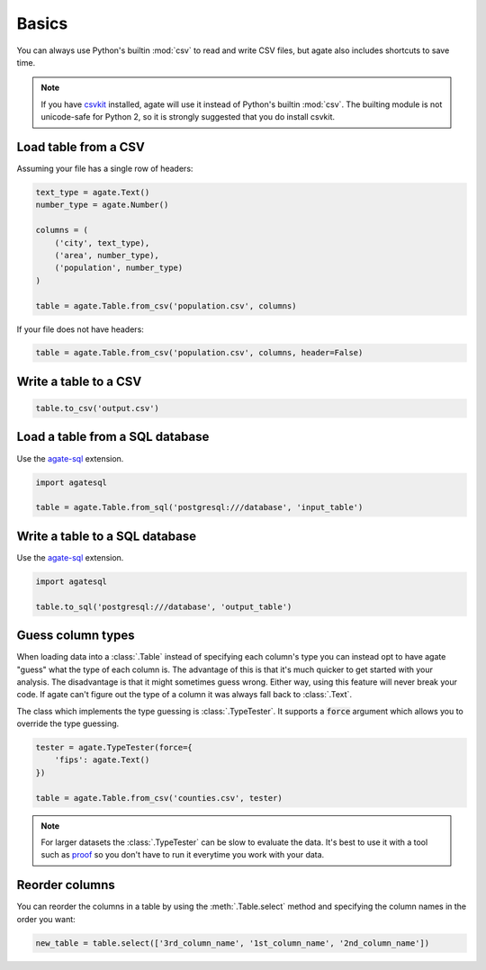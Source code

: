 ======
Basics
======

You can always use Python's builtin :mod:`csv` to read and write CSV files, but agate also includes shortcuts to save time.

.. note::

    If you have `csvkit <http://csvkit.rtfd.org/>`_ installed, agate will use it instead of Python's builtin :mod:`csv`. The builting module is not unicode-safe for Python 2, so it is strongly suggested that you do install csvkit.

Load table from a CSV
=====================

Assuming your file has a single row of headers:

.. code-block:: python

    text_type = agate.Text()
    number_type = agate.Number()

    columns = (
        ('city', text_type),
        ('area', number_type),
        ('population', number_type)
    )

    table = agate.Table.from_csv('population.csv', columns)

If your file does not have headers:

.. code-block:: python

    table = agate.Table.from_csv('population.csv', columns, header=False)

Write a table to a CSV
======================

.. code-block:: python

    table.to_csv('output.csv')

.. _load_a_table_from_a_sql_database:

Load a table from a SQL database
================================

Use the `agate-sql <http://agate-sql.readthedocs.org/>`_ extension.

.. code-block:: python

    import agatesql

    table = agate.Table.from_sql('postgresql:///database', 'input_table')

Write a table to a SQL database
===============================

Use the `agate-sql <http://agate-sql.readthedocs.org/>`_ extension.

.. code-block:: python

    import agatesql

    table.to_sql('postgresql:///database', 'output_table')

Guess column types
==================

When loading data into a :class:`.Table` instead of specifying each column's type you can instead opt to have agate "guess" what the type of each column is. The advantage of this is that it's much quicker to get started with your analysis. The disadvantage is that it might sometimes guess wrong. Either way, using this feature will never break your code. If agate can't figure out the type of a column it was always fall back to :class:`.Text`.

The class which implements the type guessing is :class:`.TypeTester`. It supports a :code:`force` argument which allows you to override the type guessing.

.. code-block:: python

    tester = agate.TypeTester(force={
        'fips': agate.Text()
    })

    table = agate.Table.from_csv('counties.csv', tester)

.. note::

    For larger datasets the :class:`.TypeTester` can be slow to evaluate the data. It's best to use it with a tool such as `proof <http://proof.readthedocs.org/en/latest/>`_ so you don't have to run it everytime you work with your data.

Reorder columns
===============

You can reorder the columns in a table by using the :meth:`.Table.select` method and specifying the column names in the order you want:

.. code-block:: python

    new_table = table.select(['3rd_column_name', '1st_column_name', '2nd_column_name'])
